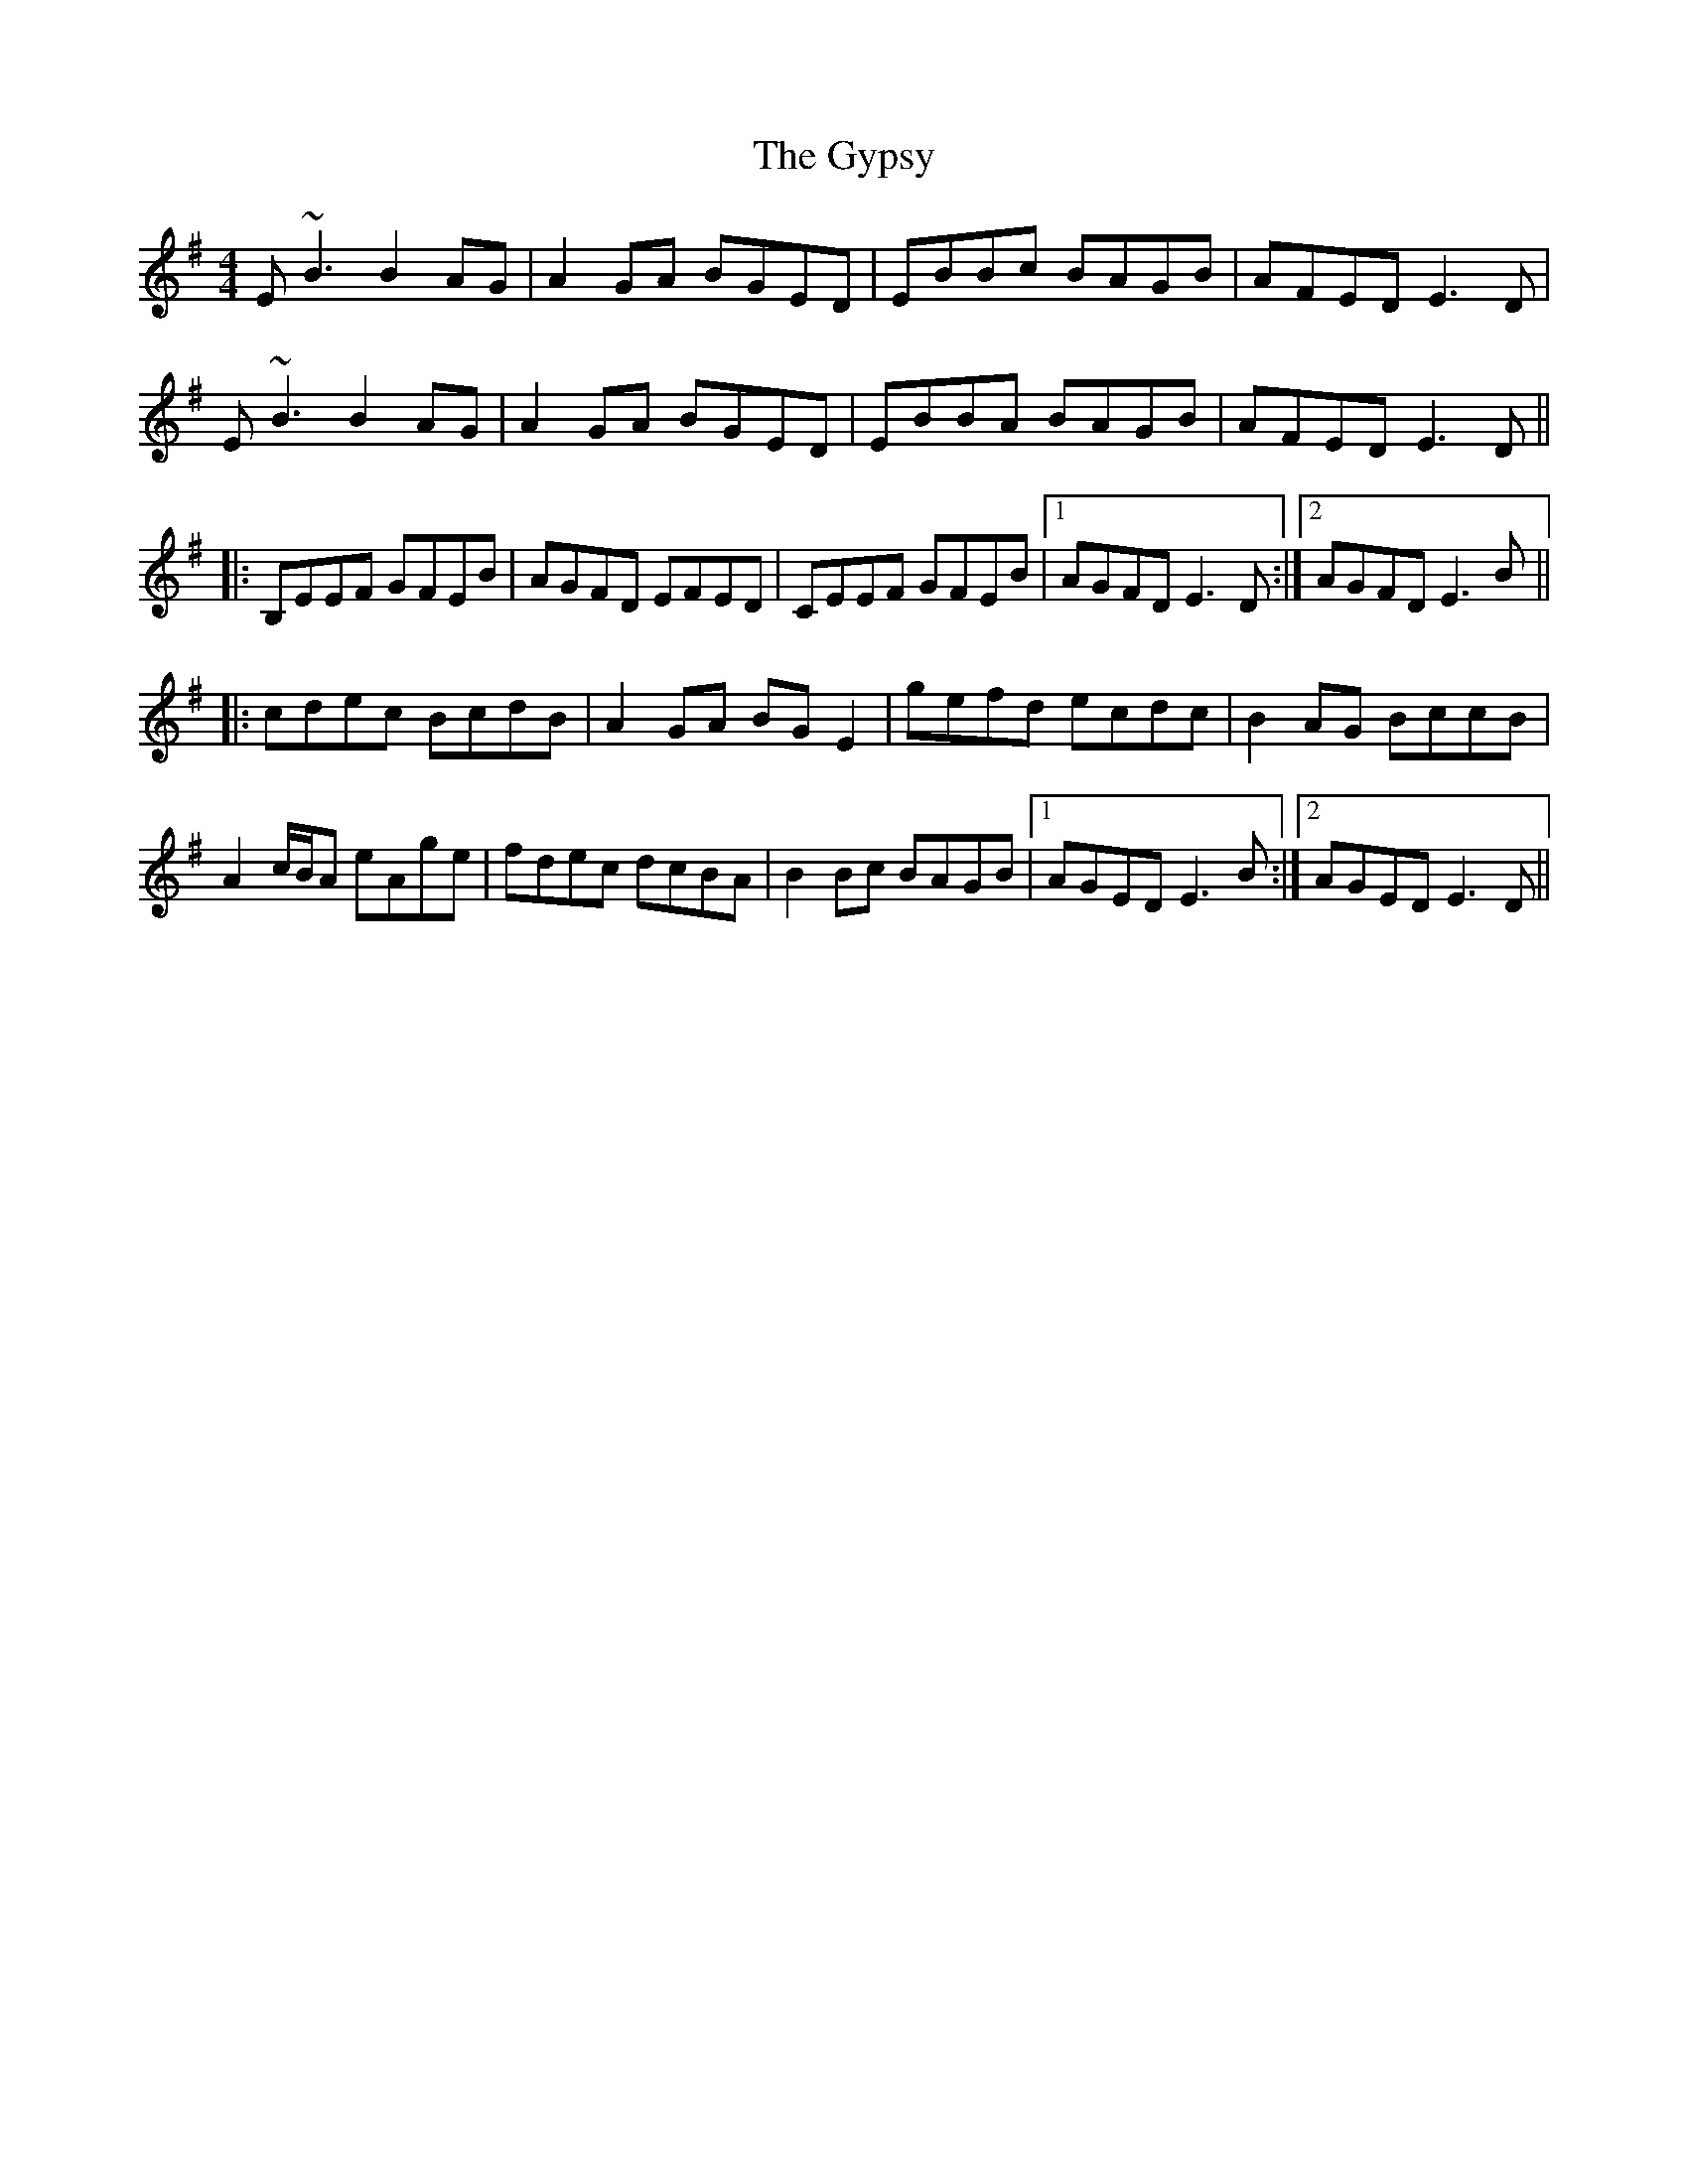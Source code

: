 X: 16418
T: Gypsy, The
R: reel
M: 4/4
K: Eminor
E~B3 B2AG|A2GA BGED|EBBc BAGB|AFED E3D|
E~B3 B2AG|A2GA BGED|EBBA BAGB|AFED E3D||
|:B,EEF GFEB|AGFD EFED|CEEF GFEB|1 AGFD E3D:|2 AGFD E3B||
|:cdec BcdB|A2GA BGE2|gefd ecdc|B2AG BccB|
A2c/B/A eAge|fdec dcBA|B2Bc BAGB|1 AGED E3B:|2 AGED E3D||

